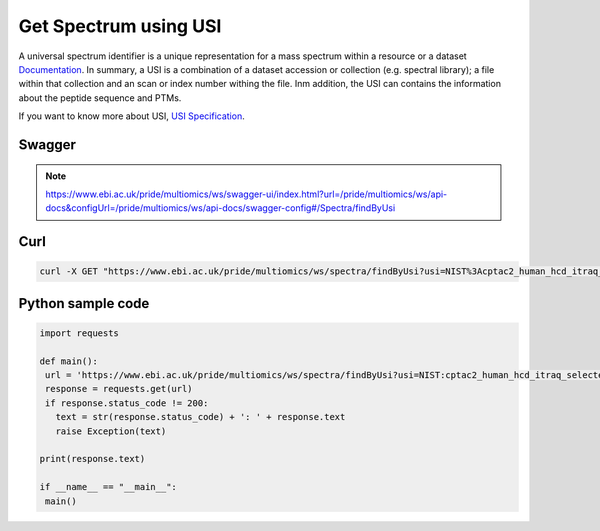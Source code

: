 Get Spectrum using USI
=======================

A universal spectrum identifier is a unique representation for a mass spectrum within a resource or a dataset `Documentation <http://www.psidev.info/usi>`_. In summary, a USI is a combination of a dataset accession or collection (e.g. spectral library); a file within that collection and an scan or index number withing the file. Inm addition, the USI can contains the information about the peptide sequence and PTMs.

.. image:: images/usi.png
   :alt: What is a Container

If you want to know more about USI, `USI Specification <http://www.psidev.info/usi>`_.

Swagger
-------

.. note:: https://www.ebi.ac.uk/pride/multiomics/ws/swagger-ui/index.html?url=/pride/multiomics/ws/api-docs&configUrl=/pride/multiomics/ws/api-docs/swagger-config#/Spectra/findByUsi

Curl
-----
.. code-block:: bash

   curl -X GET "https://www.ebi.ac.uk/pride/multiomics/ws/spectra/findByUsi?usi=NIST%3Acptac2_human_hcd_itraq_selected_part1_2015.msp%3Aindex%3A80003" -H "accept: */*"

Python sample code
------------------
.. code-block:: python

   import requests

   def main():
    url = 'https://www.ebi.ac.uk/pride/multiomics/ws/spectra/findByUsi?usi=NIST:cptac2_human_hcd_itraq_selected_part1_2015.msp:index:80003'
    response = requests.get(url)
    if response.status_code != 200:
      text = str(response.status_code) + ': ' + response.text
      raise Exception(text)

   print(response.text)

   if __name__ == "__main__":
    main()
